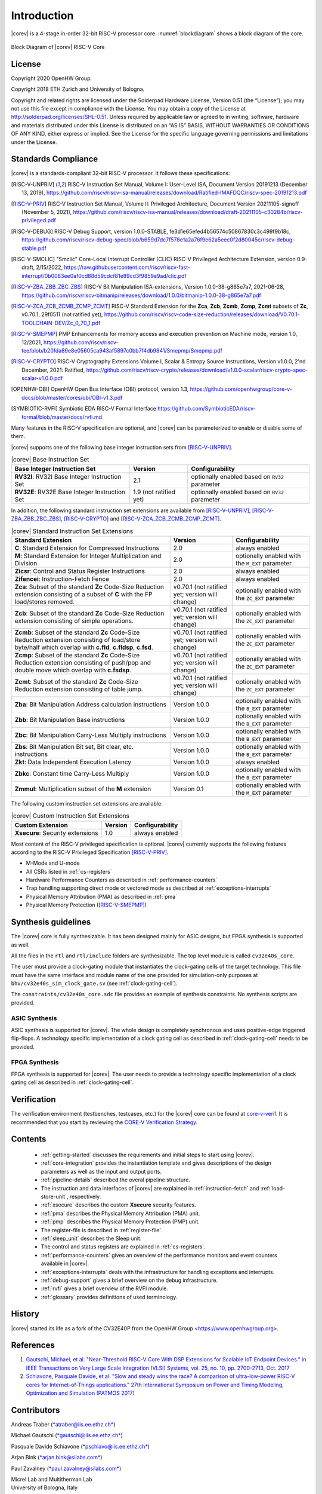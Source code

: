 Introduction
=============

|corev| is a 4-stage in-order 32-bit RISC-V
processor core. :numref:`blockdiagram` shows a block diagram of the core.

.. figure:: ../images/CV32E40S_Block_Diagram.png
   :name: blockdiagram
   :align: center
   :alt:

   Block Diagram of |corev| RISC-V Core

License
-------
Copyright 2020 OpenHW Group.

Copyright 2018 ETH Zurich and University of Bologna.

Copyright and related rights are licensed under the Solderpad Hardware
License, Version 0.51 (the “License”); you may not use this file except
in compliance with the License. You may obtain a copy of the License at
http://solderpad.org/licenses/SHL-0.51. Unless required by applicable
law or agreed to in writing, software, hardware and materials
distributed under this License is distributed on an “AS IS” BASIS,
WITHOUT WARRANTIES OR CONDITIONS OF ANY KIND, either express or implied.
See the License for the specific language governing permissions and
limitations under the License.

Standards Compliance
--------------------

|corev| is a standards-compliant 32-bit RISC-V processor.
It follows these specifications:

.. [RISC-V-UNPRIV] RISC-V Instruction Set Manual, Volume I: User-Level ISA, Document Version 20191213 (December 13, 2019),
   https://github.com/riscv/riscv-isa-manual/releases/download/Ratified-IMAFDQC/riscv-spec-20191213.pdf

.. [RISC-V-PRIV] RISC-V Instruction Set Manual, Volume II: Privileged Architecture, Document Version 20211105-signoff (November 5, 2021),
   https://github.com/riscv/riscv-isa-manual/releases/download/draft-20211105-c30284b/riscv-privileged.pdf

.. [RISC-V-DEBUG] RISC-V Debug Support, version 1.0.0-STABLE, fe3d1e65efed4b56574c50867830c3c499f9b18c,
   https://github.com/riscv/riscv-debug-spec/blob/b659d7dc7f578e1a2a76f9e62a5eec0f2d80045c/riscv-debug-stable.pdf

.. [RISC-V-SMCLIC] "Smclic" Core-Local Interrupt Controller (CLIC) RISC-V Privileged Architecture Extension, version 0.9-draft, 2/15/2022,
   https://raw.githubusercontent.com/riscv/riscv-fast-interrupt/0b0083ee0af0cd88d59cdcf81e89cd3f9859e9ad/clic.pdf

.. [RISC-V-ZBA_ZBB_ZBC_ZBS] RISC-V Bit Manipulation ISA-extensions, Version 1.0.0-38-g865e7a7, 2021-06-28,
   https://github.com/riscv/riscv-bitmanip/releases/download/1.0.0/bitmanip-1.0.0-38-g865e7a7.pdf

.. [RISC-V-ZCA_ZCB_ZCMB_ZCMP_ZCMT] RISC-V Standard Extension for the **Zca**, **Zcb**, **Zcmb**, **Zcmp**, **Zcmt** subsets of **Zc**, v0.70.1, 29f0511 (not ratified yet),
   https://github.com/riscv/riscv-code-size-reduction/releases/download/V0.70.1-TOOLCHAIN-DEV/Zc_0_70_1.pdf

.. [RISC-V-SMEPMP] PMP Enhancements for memory access and execution prevention on Machine mode, version 1.0, 12/2021,
   https://github.com/riscv/riscv-tee/blob/b20fda89e8e05605ca943af5897c0bb7f4db9841/Smepmp/Smepmp.pdf

.. [RISC-V-CRYPTO] RISC-V Cryptography Extensions Volume I, Scalar & Entropy Source Instructions, Version v1.0.0, 2'nd December, 2021: Ratified,
   https://github.com/riscv/riscv-crypto/releases/download/v1.0.0-scalar/riscv-crypto-spec-scalar-v1.0.0.pdf

.. [OPENHW-OBI] OpenHW Open Bus Interface (OBI) protocol, version 1.3,
   https://github.com/openhwgroup/core-v-docs/blob/master/cores/obi/OBI-v1.3.pdf

.. [SYMBIOTIC-RVFI] Symbiotic EDA RISC-V Formal Interface
   https://github.com/SymbioticEDA/riscv-formal/blob/master/docs/rvfi.md

Many features in the RISC-V specification are optional, and |corev| can be parameterized to enable or disable some of them.

|corev| supports one of the following base integer instruction sets from [RISC-V-UNPRIV]_.

.. list-table:: |corev| Base Instruction Set
   :header-rows: 1

   * - Base Integer Instruction Set
     - Version
     - Configurability

   * - **RV32I**: RV32I Base Integer Instruction Set
     - 2.1
     - optionally enabled based on ``RV32`` parameter

   * - **RV32E**: RV32E Base Integer Instruction Set
     - 1.9 (not ratified yet)
     - optionally enabled based on ``RV32`` parameter

In addition, the following standard instruction set extensions are available from [RISC-V-UNPRIV]_, [RISC-V-ZBA_ZBB_ZBC_ZBS]_, [RISC-V-CRYPTO]_ and [RISC-V-ZCA_ZCB_ZCMB_ZCMP_ZCMT]_.

.. list-table:: |corev| Standard Instruction Set Extensions
   :header-rows: 1

   * - Standard Extension
     - Version
     - Configurability

   * - **C**: Standard Extension for Compressed Instructions
     - 2.0
     - always enabled

   * - **M**: Standard Extension for Integer Multiplication and Division
     - 2.0
     - optionally enabled with the ``M_EXT`` parameter

   * - **Zicsr**: Control and Status Register Instructions
     - 2.0
     - always enabled

   * - **Zifencei**: Instruction-Fetch Fence
     - 2.0
     - always enabled

   * - **Zca**: Subset of the standard **Zc** Code-Size Reduction extension consisting of a subset of **C** with the FP load/stores removed.
     - v0.70.1 (not ratified yet; version will change)
     - optionally enabled with the ``ZC_EXT`` parameter

   * - **Zcb**: Subset of the standard **Zc** Code-Size Reduction extension consisting of simple operations.
     - v0.70.1 (not ratified yet; version will change)
     - optionally enabled with the ``ZC_EXT`` parameter

   * - **Zcmb**: Subset of the standard **Zc** Code-Size Reduction extension consisting of load/store byte/half which overlap with **c.fld**, **c.fldsp**, **c.fsd**.
     - v0.70.1 (not ratified yet; version will change)
     - optionally enabled with the ``ZC_EXT`` parameter

   * - **Zcmp**: Subset of the standard **Zc** Code-Size Reduction extension consisting of push/pop and double move which overlap with **c.fsdsp**.
     - v0.70.1 (not ratified yet; version will change)
     - optionally enabled with the ``ZC_EXT`` parameter

   * - **Zcmt**: Subset of the standard **Zc** Code-Size Reduction extension consisting of table jump.
     - v0.70.1 (not ratified yet; version will change)
     - optionally enabled with the ``ZC_EXT`` parameter

   * - **Zba**: Bit Manipulation Address calculation instructions
     - Version 1.0.0
     - optionally enabled with the ``B_EXT`` parameter

   * - **Zbb**: Bit Manipulation Base instructions
     - Version 1.0.0
     - optionally enabled with the ``B_EXT`` parameter

   * - **Zbc**: Bit Manipulation Carry-Less Multiply instructions
     - Version 1.0.0
     - optionally enabled with the ``B_EXT`` parameter

   * - **Zbs**: Bit Manipulation Bit set, Bit clear, etc. instructions
     - Version 1.0.0
     - optionally enabled with the ``B_EXT`` parameter

   * - **Zkt**: Data Independent Execution Latency
     - Version 1.0.0
     - always enabled

   * - **Zbkc**: Constant time Carry-Less Multiply
     - Version 1.0.0
     - optionally enabled with the ``B_EXT`` parameter

   * - **Zmmul**: Multiplication subset of the **M** extension
     - Version 0.1
     - optionally enabled with the ``M_EXT`` parameter

The following custom instruction set extensions are available.

.. list-table:: |corev| Custom Instruction Set Extensions
   :header-rows: 1

   * - Custom Extension
     - Version
     - Configurability

   * - **Xsecure**: Security extensions
     - 1.0
     - always enabled

Most content of the RISC-V privileged specification is optional.
|corev| currently supports the following features according to the RISC-V Privileged Specification [RISC-V-PRIV]_.

* M-Mode and U-mode
* All CSRs listed in :ref:`cs-registers`
* Hardware Performance Counters as described in :ref:`performance-counters`
* Trap handling supporting direct mode or vectored mode as described at :ref:`exceptions-interrupts`
* Physical Memory Attribution (PMA) as described in :ref:`pma`
* Physical Memory Protection ([RISC-V-SMEPMP]_)

Synthesis guidelines
--------------------

The |corev| core is fully synthesizable.
It has been designed mainly for ASIC designs, but FPGA synthesis
is supported as well.

All the files in the ``rtl`` and ``rtl/include`` folders are synthesizable. The top level module is called ``cv32e40s_core``.

The user must provide a clock-gating module that instantiates
the clock-gating cells of the target technology. This file must have the same interface and module name of the one provided for simulation-only purposes
at ``bhv/cv32e40s_sim_clock_gate.sv`` (see :ref:`clock-gating-cell`).

The ``constraints/cv32e40s_core.sdc`` file provides an example of synthesis constraints. No synthesis scripts are provided.

ASIC Synthesis
^^^^^^^^^^^^^^

ASIC synthesis is supported for |corev|. The whole design is completely
synchronous and uses positive-edge triggered flip-flops. A technology specific implementation
of a clock gating cell as described in :ref:`clock-gating-cell` needs to
be provided.

FPGA Synthesis
^^^^^^^^^^^^^^^

FPGA synthesis is supported for |corev|. The user needs to provide
a technology specific implementation of a clock gating cell as described
in :ref:`clock-gating-cell`.

Verification
------------

The verification environment (testbenches, testcases, etc.) for the |corev|
core can be found at  `core-v-verif <https://github.com/openhwgroup/core-v-verif>`_.
It is recommended that you start by reviewing the
`CORE-V Verification Strategy <https://core-v-docs-verif-strat.readthedocs.io/en/latest/>`_.

Contents
--------

 * :ref:`getting-started` discusses the requirements and initial steps to start using |corev|.
 * :ref:`core-integration` provides the instantiation template and gives descriptions of the design parameters as well as the input and output ports.
 * :ref:`pipeline-details` described the overal pipeline structure.
 * The instruction and data interfaces of |corev| are explained in :ref:`instruction-fetch` and :ref:`load-store-unit`, respectively.
 * :ref:`xsecure` describes the custom **Xsecure** security features.
 * :ref:`pma` describes the Physical Memory Attribution (PMA) unit.
 * :ref:`pmp` describes the Physical Memory Protection (PMP) unit.
 * The register-file is described in :ref:`register-file`.
 * :ref:`sleep_unit` describes the Sleep unit.
 * The control and status registers are explained in :ref:`cs-registers`.
 * :ref:`performance-counters` gives an overview of the performance monitors and event counters available in |corev|.
 * :ref:`exceptions-interrupts` deals with the infrastructure for handling exceptions and interrupts.
 * :ref:`debug-support` gives a brief overview on the debug infrastructure.
 * :ref:`rvfi` gives a brief overview of the RVFI module.
 * :ref:`glossary` provides definitions of used terminology.

History
-------
|corev| started its life as a fork of the CV32E40P from the OpenHW Group <https://www.openhwgroup.org>.

References
----------

1. `Gautschi, Michael, et al. "Near-Threshold RISC-V Core With DSP Extensions for Scalable IoT Endpoint Devices." in IEEE Transactions on Very Large Scale Integration (VLSI) Systems, vol. 25, no. 10, pp. 2700-2713, Oct. 2017 <https://ieeexplore.ieee.org/document/7864441>`_

2. `Schiavone, Pasquale Davide, et al. "Slow and steady wins the race? A comparison of ultra-low-power RISC-V cores for Internet-of-Things applications." 27th International Symposium on Power and Timing Modeling, Optimization and Simulation (PATMOS 2017) <https://doi.org/10.1109/PATMOS.2017.8106976>`_

Contributors
------------

| Andreas Traber
  (`*atraber@iis.ee.ethz.ch* <mailto:atraber@iis.ee.ethz.ch>`__)

Michael Gautschi
(`*gautschi@iis.ee.ethz.ch* <mailto:gautschi@iis.ee.ethz.ch>`__)

Pasquale Davide Schiavone
(`*pschiavo@iis.ee.ethz.ch* <mailto:pschiavo@iis.ee.ethz.ch>`__)

Arjan Bink (`*arjan.bink@silabs.com* <mailto:arjan.bink@silabs.com>`__)

Paul Zavalney (`*paul.zavalney@silabs.com* <mailto:paul.zavalney@silabs.com>`__)

| Micrel Lab and Multitherman Lab
| University of Bologna, Italy

| Integrated Systems Lab
| ETH Zürich, Switzerland
